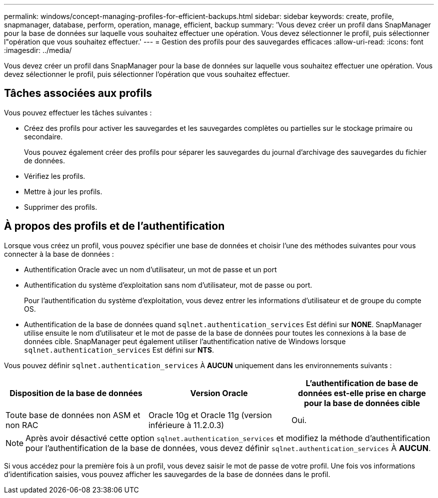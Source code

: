---
permalink: windows/concept-managing-profiles-for-efficient-backups.html 
sidebar: sidebar 
keywords: create, profile, snapmanager, database, perform, operation, manage, efficient, backup 
summary: 'Vous devez créer un profil dans SnapManager pour la base de données sur laquelle vous souhaitez effectuer une opération. Vous devez sélectionner le profil, puis sélectionner l"opération que vous souhaitez effectuer.' 
---
= Gestion des profils pour des sauvegardes efficaces
:allow-uri-read: 
:icons: font
:imagesdir: ../media/


[role="lead"]
Vous devez créer un profil dans SnapManager pour la base de données sur laquelle vous souhaitez effectuer une opération. Vous devez sélectionner le profil, puis sélectionner l'opération que vous souhaitez effectuer.



== Tâches associées aux profils

Vous pouvez effectuer les tâches suivantes :

* Créez des profils pour activer les sauvegardes et les sauvegardes complètes ou partielles sur le stockage primaire ou secondaire.
+
Vous pouvez également créer des profils pour séparer les sauvegardes du journal d'archivage des sauvegardes du fichier de données.

* Vérifiez les profils.
* Mettre à jour les profils.
* Supprimer des profils.




== À propos des profils et de l'authentification

Lorsque vous créez un profil, vous pouvez spécifier une base de données et choisir l'une des méthodes suivantes pour vous connecter à la base de données :

* Authentification Oracle avec un nom d'utilisateur, un mot de passe et un port
* Authentification du système d'exploitation sans nom d'utilisateur, mot de passe ou port.
+
Pour l'authentification du système d'exploitation, vous devez entrer les informations d'utilisateur et de groupe du compte OS.

* Authentification de la base de données quand `sqlnet.authentication_services` Est défini sur *NONE*. SnapManager utilise ensuite le nom d'utilisateur et le mot de passe de la base de données pour toutes les connexions à la base de données cible. SnapManager peut également utiliser l'authentification native de Windows lorsque `sqlnet.authentication_services` Est défini sur *NTS*.


Vous pouvez définir `sqlnet.authentication_services` À *AUCUN* uniquement dans les environnements suivants :

|===
| Disposition de la base de données | Version Oracle | L'authentification de base de données est-elle prise en charge pour la base de données cible 


 a| 
Toute base de données non ASM et non RAC
 a| 
Oracle 10g et Oracle 11g (version inférieure à 11.2.0.3)
 a| 
Oui.

|===
[NOTE]
====
Après avoir désactivé cette option `sqlnet.authentication_services` et modifiez la méthode d'authentification pour l'authentification de la base de données, vous devez définir `sqlnet.authentication_services` À *AUCUN*.

====
Si vous accédez pour la première fois à un profil, vous devez saisir le mot de passe de votre profil. Une fois vos informations d'identification saisies, vous pouvez afficher les sauvegardes de la base de données dans le profil.

